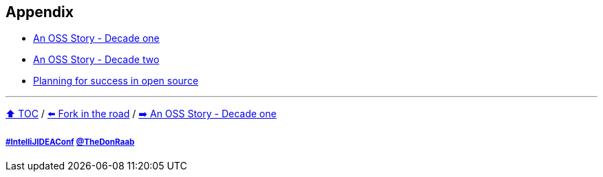 == Appendix

* link:./A1_oss_story_decadeone.adoc[An OSS Story - Decade one]
* link:./A2_oss_story_decadetwo.adoc[An OSS Story - Decade two]
* link:./A3_planning_success.adoc[Planning for success in open source]

---

link:./00_toc.adoc[⬆️ TOC] /
link:11_look_for_forks.adoc[⬅️ Fork in the road] /
link:./A1_oss_story_decadeone.adoc[➡️ An OSS Story - Decade one]

===== link:https://twitter.com/hashtag/IntelliJIDEAConf[#IntelliJIDEAConf] link:https://twitter.com/TheDonRaab[@TheDonRaab]
